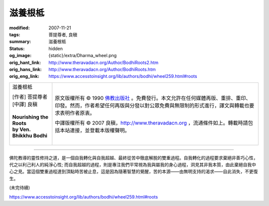 滋養根柢
========

:modified: 2007-11-21
:tags: 菩提尊者, 良稹
:summary: 滋養根柢
:status: hidden
:og_image: {static}/extra/Dharma_wheel.png
:orig_hant_link: http://www.theravadacn.org/Author/BodhiRoots2.htm
:orig_hans_link: http://www.theravadacn.org/Author/BodhiRoots.htm
:orig_eng_link: https://www.accesstoinsight.org/lib/authors/bodhi/wheel259.html#roots


.. role:: small
   :class: is-size-7

.. role:: fake-title
   :class: is-size-2 has-text-weight-bold

.. role:: fake-title-2
   :class: is-size-3

.. list-table::
   :class: table is-bordered is-striped is-narrow stack-th-td-on-mobile
   :widths: auto

   * - .. container:: has-text-centered

          :fake-title:`滋養根柢`

          | [作者] 菩提尊者
          | [中譯] 良稹
          |

          | **Nourishing the Roots**
          | **by Ven. Bhikkhu Bodhi**
          |

     - .. container:: has-text-centered

          原文版權所有 © 1990 `佛教出版社`_ 。免費發行。本文允許在任何媒體再版、重排、重印、印發。然而，作者希望任何再版與分發以對公眾免費與無限制的形式進行，譯文與轉載也要求表明作者原衷。

          中譯版權所有 © 2007 良稹，http://www.theravadacn.org ，流通條件如上。轉載時請包括本站連接，並登載本版權聲明。

----

佛陀教導的靈性修持之道，是一個自我轉化與自我超越、最終從苦中徹底解脫的雙重過程。自我轉化的過程要求棄絕非善巧心性，代之以利己利人的純淨心性; 而自我超越的過程，則是專注我們平常視為我與屬我的身心過程，洞見其非我本質，由此棄絕自我中心之見。當這個雙重過程達到頂點時苦被止息，這是因為隨著智慧的覺醒，苦的本源——由無明支持的渴求——自此消失，不更復生。

(未完待續)

https://www.accesstoinsight.org/lib/authors/bodhi/wheel259.html#roots

.. _佛教出版社: https://www.bps.lk/
